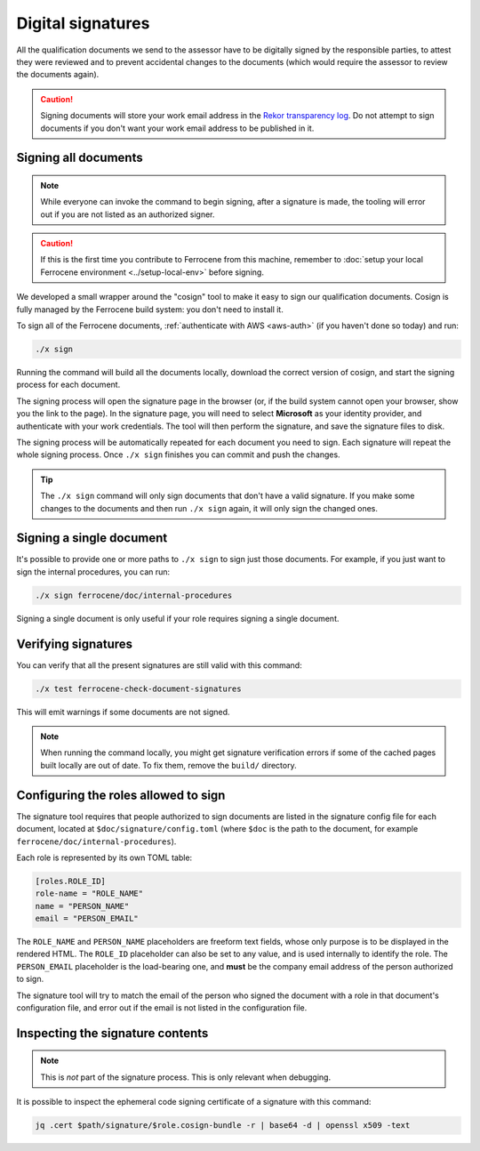 .. SPDX-License-Identifier: MIT OR Apache-2.0
   SPDX-FileCopyrightText: The Ferrocene Developers

Digital signatures
==================

All the qualification documents we send to the assessor have to be digitally
signed by the responsible parties, to attest they were reviewed and to prevent
accidental changes to the documents (which would require the assessor to review
the documents again).

.. caution::

   Signing documents will store your work email address in the `Rekor
   transparency log <https://docs.sigstore.dev/logging/overview/>`_. Do not
   attempt to sign documents if you don't want your work email address to be
   published in it.

Signing all documents
---------------------

.. note::

   While everyone can invoke the command to begin signing, after a signature is
   made, the tooling will error out if you are not listed as an authorized
   signer.

.. caution::

   If this is the first time you contribute to Ferrocene from this machine,
   remember to :doc:`setup your local Ferrocene environment
   <../setup-local-env>` before signing.

We developed a small wrapper around the "cosign" tool to make it easy to
sign our qualification documents. Cosign is fully managed by the Ferrocene build
system: you don't need to install it.

To sign all of the Ferrocene documents, :ref:`authenticate with AWS <aws-auth>`
(if you haven't done so today) and run:

.. code-block:: text

   ./x sign

Running the command will build all the documents locally, download the correct
version of cosign, and start the signing process for each document.

The signing process will open the signature page in the browser (or, if the
build system cannot open your browser, show you the link to the page). In the
signature page, you will need to select **Microsoft** as your identity provider,
and authenticate with your work credentials. The tool will then perform the
signature, and save the signature files to disk.

The signing process will be automatically repeated for each document you need to
sign. Each signature will repeat the whole signing process. Once ``./x sign``
finishes you can commit and push the changes.

.. tip::

   The ``./x sign`` command will only sign documents that don't have a valid
   signature. If you make some changes to the documents and then run ``./x
   sign`` again, it will only sign the changed ones.

Signing a single document
-------------------------

It's possible to provide one or more paths to ``./x sign`` to sign just those
documents. For example, if you just want to sign the internal procedures, you
can run:

.. code-block::

   ./x sign ferrocene/doc/internal-procedures

Signing a single document is only useful if your role requires signing a single
document.

Verifying signatures
--------------------

You can verify that all the present signatures are still valid with this
command:

.. code-block:: text

   ./x test ferrocene-check-document-signatures

This will emit warnings if some documents are not signed.

.. Note::
   When running the command locally, you might get signature verification errors
   if some of the cached pages built locally are out of date. To fix them,
   remove the ``build/`` directory.

Configuring the roles allowed to sign
-------------------------------------

The signature tool requires that people authorized to sign documents are listed
in the signature config file for each document, located at
``$doc/signature/config.toml`` (where ``$doc`` is the path to the document, for
example ``ferrocene/doc/internal-procedures``).

Each role is represented by its own TOML table:

.. code-block:: toml

   [roles.ROLE_ID]
   role-name = "ROLE_NAME"
   name = "PERSON_NAME"
   email = "PERSON_EMAIL"

The ``ROLE_NAME`` and ``PERSON_NAME`` placeholders are freeform text fields,
whose only purpose is to be displayed in the rendered HTML. The ``ROLE_ID``
placeholder can also be set to any value, and is used internally to identify the
role. The ``PERSON_EMAIL`` placeholder is the load-bearing one, and **must** be
the company email address of the person authorized to sign.

The signature tool will try to match the email of the person who signed the
document with a role in that document's configuration file, and error out if the
email is not listed in the configuration file.

Inspecting the signature contents
---------------------------------

.. note::

   This is *not* part of the signature process. This is only relevant when
   debugging.

It is possible to inspect the ephemeral code signing certificate of a signature
with this command:

.. code-block:: text

   jq .cert $path/signature/$role.cosign-bundle -r | base64 -d | openssl x509 -text
